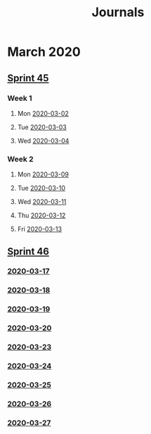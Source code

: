 #+TITLE: Journals
* March 2020
** [[file:20200309103005-sprint_45.org][Sprint 45]]
*** Week 1
**** Mon [[file:/home/owen.price/.doom.d/org/roam/work/2020-03-02.org][2020-03-02]]
**** Tue [[file:/home/owen.price/.doom.d/org/roam/work/2020-03-03.org][2020-03-03]]
**** Wed [[file:/home/owen.price/.doom.d/org/roam/work/2020-03-04.org][2020-03-04]]
*** Week 2
**** Mon [[file:/home/owen.price/.doom.d/org/roam/work/2020-03-09.org][2020-03-09]]
**** Tue [[file:/home/owen.price/.doom.d/org/roam/work/2020-03-10.org][2020-03-10]]
**** Wed [[file:/home/owen.price/.doom.d/org/roam/work/2020-03-11.org][2020-03-11]]
**** Thu [[file:/home/owen.price/.doom.d/org/roam/work/2020-03-12.org][2020-03-12]]
**** Fri [[file:/home/owen.price/.doom.d/org/roam/work/2020-03-13.org][2020-03-13]]
** [[file:20200318102941-sprint_46.org][Sprint 46]]
*** [[file:/home/owen.price/.doom.d/org/roam/work/2020-03-17.org][2020-03-17]]
*** [[file:/home/owen.price/.doom.d/org/roam/work/2020-03-18.org][2020-03-18]]
*** [[file:/home/owen.price/.doom.d/org/roam/work/2020-03-19.org][2020-03-19]]
*** [[file:/home/owen.price/.doom.d/org/roam/work/2020-03-20.org][2020-03-20]]
*** [[file:/home/owen.price/.doom.d/org/roam/work/2020-03-23.org][2020-03-23]]
*** [[file:/home/owen.price/.doom.d/org/roam/work/2020-03-24.org][2020-03-24]]
*** [[file:/home/owen.price/.doom.d/org/roam/work/2020-03-25.org][2020-03-25]]
*** [[file:/home/owen.price/.doom.d/org/roam/work/2020-03-26.org][2020-03-26]]
*** [[file:/home/owen.price/.doom.d/org/roam/work/2020-03-27.org][2020-03-27]]
